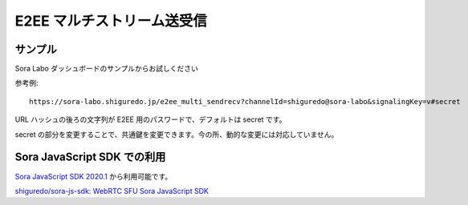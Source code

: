 #####################################
E2EE マルチストリーム送受信
#####################################

サンプル
========

Sora Labo ダッシュボードのサンプルからお試しください

.. image:: https://i.gyazo.com/acf1e51a439c3f9978c53e9979ca8858.png

参考例::

    https://sora-labo.shiguredo.jp/e2ee_multi_sendrecv?channelId=shiguredo@sora-labo&signalingKey=v#secret

URL ハッシュの後ろの文字列が E2EE 用のパスワードで、デフォルトは secret です。

secret の部分を変更することで、共通鍵を変更できます。今の所、動的な変更には対応していません。

Sora JavaScript SDK での利用
============================

`Sora JavaScript SDK 2020.1 <https://github.com/shiguredo/sora-js-sdk/releases/tag/2020.1.0>`_ から利用可能です。

`shiguredo/sora-js-sdk: WebRTC SFU Sora JavaScript SDK <https://github.com/shiguredo/sora-js-sdk>`_

